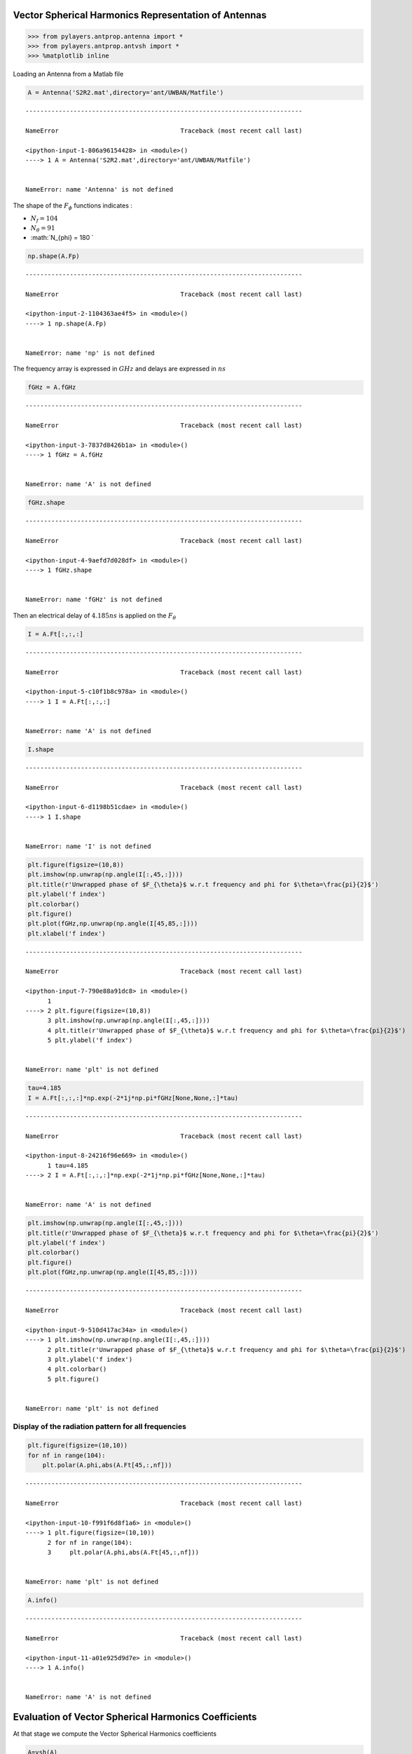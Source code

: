 
Vector Spherical Harmonics Representation of Antennas
=====================================================

.. code:: python

    >>> from pylayers.antprop.antenna import *
    >>> from pylayers.antprop.antvsh import *
    >>> %matplotlib inline

Loading an Antenna from a Matlab file

.. code:: python

    A = Antenna('S2R2.mat',directory='ant/UWBAN/Matfile')


::


    ---------------------------------------------------------------------------

    NameError                                 Traceback (most recent call last)

    <ipython-input-1-806a96154428> in <module>()
    ----> 1 A = Antenna('S2R2.mat',directory='ant/UWBAN/Matfile')
    

    NameError: name 'Antenna' is not defined


The shape of the :math:`F_{\phi}` functions indicates :

-  :math:`N_f= 104`
-  :math:`N_{\theta} = 91`
-  :math:`N_{\phi} = 180 `

.. code:: python

    np.shape(A.Fp)


::


    ---------------------------------------------------------------------------

    NameError                                 Traceback (most recent call last)

    <ipython-input-2-1104363ae4f5> in <module>()
    ----> 1 np.shape(A.Fp)
    

    NameError: name 'np' is not defined


The frequency array is expressed in :math:`GHz` and delays are expressed
in :math:`ns`

.. code:: python

    fGHz = A.fGHz


::


    ---------------------------------------------------------------------------

    NameError                                 Traceback (most recent call last)

    <ipython-input-3-7837d8426b1a> in <module>()
    ----> 1 fGHz = A.fGHz
    

    NameError: name 'A' is not defined


.. code:: python

    fGHz.shape


::


    ---------------------------------------------------------------------------

    NameError                                 Traceback (most recent call last)

    <ipython-input-4-9aefd7d028df> in <module>()
    ----> 1 fGHz.shape
    

    NameError: name 'fGHz' is not defined


Then an electrical delay of :math:`4.185ns` is applied on the
:math:`F_{\theta}`

.. code:: python

    I = A.Ft[:,:,:]


::


    ---------------------------------------------------------------------------

    NameError                                 Traceback (most recent call last)

    <ipython-input-5-c10f1b8c978a> in <module>()
    ----> 1 I = A.Ft[:,:,:]
    

    NameError: name 'A' is not defined


.. code:: python

    I.shape


::


    ---------------------------------------------------------------------------

    NameError                                 Traceback (most recent call last)

    <ipython-input-6-d1198b51cdae> in <module>()
    ----> 1 I.shape
    

    NameError: name 'I' is not defined


.. code:: python

    
    plt.figure(figsize=(10,8))
    plt.imshow(np.unwrap(np.angle(I[:,45,:])))
    plt.title(r'Unwrapped phase of $F_{\theta}$ w.r.t frequency and phi for $\theta=\frac{pi}{2}$')
    plt.ylabel('f index')
    plt.colorbar()
    plt.figure()
    plt.plot(fGHz,np.unwrap(np.angle(I[45,85,:])))
    plt.xlabel('f index')


::


    ---------------------------------------------------------------------------

    NameError                                 Traceback (most recent call last)

    <ipython-input-7-790e88a91dc8> in <module>()
          1 
    ----> 2 plt.figure(figsize=(10,8))
          3 plt.imshow(np.unwrap(np.angle(I[:,45,:])))
          4 plt.title(r'Unwrapped phase of $F_{\theta}$ w.r.t frequency and phi for $\theta=\frac{pi}{2}$')
          5 plt.ylabel('f index')


    NameError: name 'plt' is not defined


.. code:: python

    tau=4.185
    I = A.Ft[:,:,:]*np.exp(-2*1j*np.pi*fGHz[None,None,:]*tau)


::


    ---------------------------------------------------------------------------

    NameError                                 Traceback (most recent call last)

    <ipython-input-8-24216f96e669> in <module>()
          1 tau=4.185
    ----> 2 I = A.Ft[:,:,:]*np.exp(-2*1j*np.pi*fGHz[None,None,:]*tau)
    

    NameError: name 'A' is not defined


.. code:: python

    plt.imshow(np.unwrap(np.angle(I[:,45,:])))
    plt.title(r'Unwrapped phase of $F_{\theta}$ w.r.t frequency and phi for $\theta=\frac{pi}{2}$')
    plt.ylabel('f index')
    plt.colorbar()
    plt.figure()
    plt.plot(fGHz,np.unwrap(np.angle(I[45,85,:])))


::


    ---------------------------------------------------------------------------

    NameError                                 Traceback (most recent call last)

    <ipython-input-9-510d417ac34a> in <module>()
    ----> 1 plt.imshow(np.unwrap(np.angle(I[:,45,:])))
          2 plt.title(r'Unwrapped phase of $F_{\theta}$ w.r.t frequency and phi for $\theta=\frac{pi}{2}$')
          3 plt.ylabel('f index')
          4 plt.colorbar()
          5 plt.figure()


    NameError: name 'plt' is not defined


Display of the radiation pattern for all frequencies
''''''''''''''''''''''''''''''''''''''''''''''''''''

.. code:: python

    plt.figure(figsize=(10,10))
    for nf in range(104):
        plt.polar(A.phi,abs(A.Ft[45,:,nf]))


::


    ---------------------------------------------------------------------------

    NameError                                 Traceback (most recent call last)

    <ipython-input-10-f991f6d8f1a6> in <module>()
    ----> 1 plt.figure(figsize=(10,10))
          2 for nf in range(104):
          3     plt.polar(A.phi,abs(A.Ft[45,:,nf]))


    NameError: name 'plt' is not defined


.. code:: python

    A.info()


::


    ---------------------------------------------------------------------------

    NameError                                 Traceback (most recent call last)

    <ipython-input-11-a01e925d9d7e> in <module>()
    ----> 1 A.info()
    

    NameError: name 'A' is not defined


Evaluation of Vector Spherical Harmonics Coefficients
=====================================================

At that stage we compute the Vector Spherical Harmonics coefficients

.. code:: python

    A=vsh(A)


::


    ---------------------------------------------------------------------------

    NameError                                 Traceback (most recent call last)

    <ipython-input-12-aab26d118494> in <module>()
    ----> 1 A=vsh(A)
    

    NameError: name 'vsh' is not defined


.. code:: python

    A.info()


::


    ---------------------------------------------------------------------------

    NameError                                 Traceback (most recent call last)

    <ipython-input-13-a01e925d9d7e> in <module>()
    ----> 1 A.info()
    

    NameError: name 'A' is not defined


.. code:: python

    A.C.s1tos2(30)


::


    ---------------------------------------------------------------------------

    NameError                                 Traceback (most recent call last)

    <ipython-input-14-98aa5dfbfef3> in <module>()
    ----> 1 A.C.s1tos2(30)
    

    NameError: name 'A' is not defined


.. code:: python

    A.C


::


    ---------------------------------------------------------------------------

    NameError                                 Traceback (most recent call last)

    <ipython-input-15-ea02b37ef526> in <module>()
    ----> 1 A.C
    

    NameError: name 'A' is not defined


.. code:: python

    fig = plt.figure(figsize=(8,8))
    A.C.show('s2',k=300)


::


    ---------------------------------------------------------------------------

    NameError                                 Traceback (most recent call last)

    <ipython-input-16-a2dac715dfe4> in <module>()
    ----> 1 fig = plt.figure(figsize=(8,8))
          2 A.C.show('s2',k=300)


    NameError: name 'plt' is not defined


.. code:: python

    A.C.s2tos3()


::


    ---------------------------------------------------------------------------

    NameError                                 Traceback (most recent call last)

    <ipython-input-17-34ddad199ddd> in <module>()
    ----> 1 A.C.s2tos3()
    

    NameError: name 'A' is not defined


.. code:: python

    A.C


::


    ---------------------------------------------------------------------------

    NameError                                 Traceback (most recent call last)

    <ipython-input-18-ea02b37ef526> in <module>()
    ----> 1 A.C
    

    NameError: name 'A' is not defined


.. code:: python

    fig = plt.figure(figsize=(8,8))
    A.C.show('s3')
    plt.tight_layout()


::


    ---------------------------------------------------------------------------

    NameError                                 Traceback (most recent call last)

    <ipython-input-19-627adf1c1577> in <module>()
    ----> 1 fig = plt.figure(figsize=(8,8))
          2 A.C.show('s3')
          3 plt.tight_layout()


    NameError: name 'plt' is not defined


